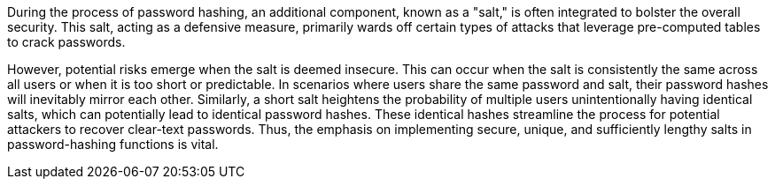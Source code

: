 During the process of password hashing, an additional component, known as a
"salt," is often integrated to bolster the overall security. This salt, acting
as a defensive measure, primarily wards off certain types of attacks that
leverage pre-computed tables to crack passwords.

However, potential risks emerge when the salt is deemed insecure. This can occur
when the salt is consistently the same across all users or when it is too short or predictable.
In scenarios where users share the same password and salt, their password hashes
will inevitably mirror each other. Similarly, a short salt heightens the
probability of multiple users unintentionally having identical salts, which can
potentially lead to identical password hashes. These identical hashes streamline
the process for potential attackers to recover clear-text passwords. Thus, the emphasis on
implementing secure, unique, and sufficiently lengthy salts in password-hashing
functions is vital.

